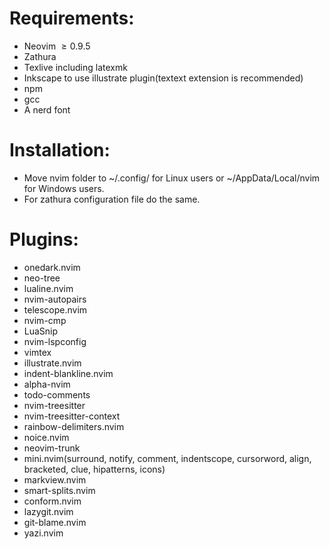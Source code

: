 * Requirements:
- Neovim \ge 0.9.5
- Zathura
- Texlive including latexmk
- Inkscape to use illustrate plugin(textext extension is recommended)
- npm 
- gcc
- A nerd font
* Installation:
- Move nvim folder to ~/.config/ for Linux users or ~/AppData/Local/nvim for Windows users.
- For zathura configuration file do the same.
* Plugins:
- onedark.nvim
- neo-tree
- lualine.nvim
- nvim-autopairs
- telescope.nvim
- nvim-cmp
- LuaSnip
- nvim-lspconfig
- vimtex
- illustrate.nvim
- indent-blankline.nvim
- alpha-nvim
- todo-comments
- nvim-treesitter
- nvim-treesitter-context
- rainbow-delimiters.nvim
- noice.nvim
- neovim-trunk
- mini.nvim(surround, notify, comment, indentscope, cursorword, align, bracketed, clue, hipatterns, icons)
- markview.nvim
- smart-splits.nvim
- conform.nvim
- lazygit.nvim
- git-blame.nvim
- yazi.nvim
